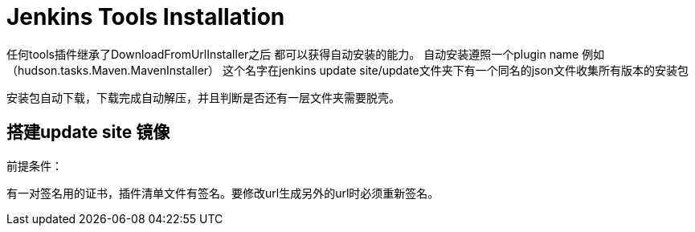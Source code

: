 = Jenkins Tools Installation

任何tools插件继承了DownloadFromUrlInstaller之后
都可以获得自动安装的能力。
自动安装遵照一个plugin name 例如（hudson.tasks.Maven.MavenInstaller）
这个名字在jenkins update site/update文件夹下有一个同名的json文件收集所有版本的安装包

安装包自动下载，下载完成自动解压，并且判断是否还有一层文件夹需要脱壳。

== 搭建update site 镜像

前提条件：

有一对签名用的证书，插件清单文件有签名。要修改url生成另外的url时必须重新签名。

